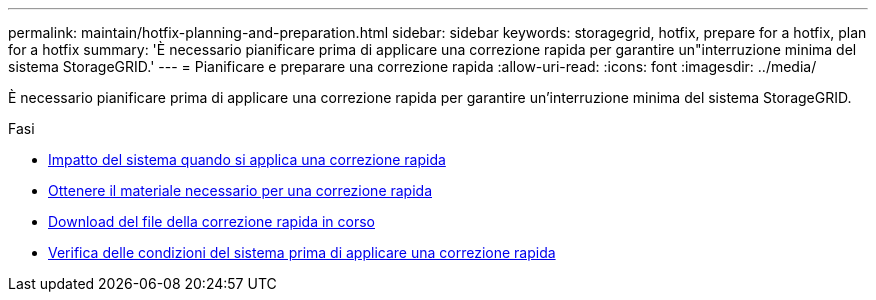 ---
permalink: maintain/hotfix-planning-and-preparation.html 
sidebar: sidebar 
keywords: storagegrid, hotfix, prepare for a hotfix, plan for a hotfix 
summary: 'È necessario pianificare prima di applicare una correzione rapida per garantire un"interruzione minima del sistema StorageGRID.' 
---
= Pianificare e preparare una correzione rapida
:allow-uri-read: 
:icons: font
:imagesdir: ../media/


[role="lead"]
È necessario pianificare prima di applicare una correzione rapida per garantire un'interruzione minima del sistema StorageGRID.

.Fasi
* xref:how-your-system-is-affected-when-you-apply-hotfix.adoc[Impatto del sistema quando si applica una correzione rapida]
* xref:obtaining-required-materials-for-hotfix.adoc[Ottenere il materiale necessario per una correzione rapida]
* xref:downloading-hotfix-file.adoc[Download del file della correzione rapida in corso]
* xref:checking-systems-condition-before-applying-hotfix.adoc[Verifica delle condizioni del sistema prima di applicare una correzione rapida]

